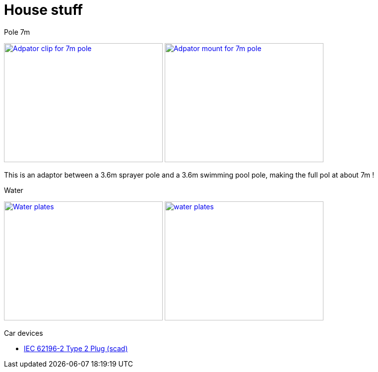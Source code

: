 = House stuff

.Pole 7m
image:{rootdir}/models/house/images/adaptor-7m-pole-clip.png[Adpator clip for 7m pole,320,240,link="{giturl}/models/house/adaptor-7m-pole.scad"] image:{rootdir}/models/house/images/adaptor-7m-pole-top.png[Adpator mount for 7m pole,320,240,link="{giturl}/models/house/adaptor-7m-pole.scad"]

This is an adaptor between a 3.6m sprayer pole and a 3.6m swimming pool pole, making the full pol at about 7m !

.Water
image:{rootdir}/models/house/images/plates.png[Water plates,320,240,link="{giturl}/models/house/plates.scad"] image:{rootdir}/models/house/images/plates.png[water plates,320,240,link="{giturl}/models/house/plates.scad"]

.Car devices
* link:https://www.thingiverse.com/thing:1767964[IEC 62196-2 Type 2 Plug (scad)]